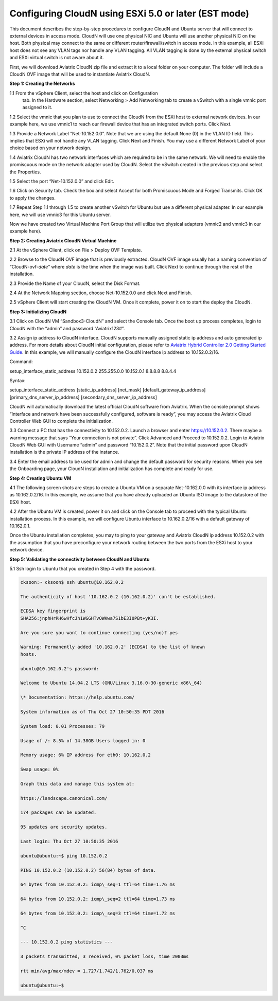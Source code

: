 .. meta::
   :description: Configuring CloudN using ESXi 5.0 or later
   :keywords: configure cloudN, cloudN, configure cloudN ESXi, aviatrix


======================================================
Configuring CloudN using ESXi 5.0 or later (EST mode)
======================================================

This document describes the step-by-step procedures to configure CloudN
and Ubuntu server that will connect to external devices in access mode.
CloudN will use one physical NIC and Ubuntu will use another physical
NIC on the host. Both physical may connect to the same or different
router/firewall/switch in access mode. In this example, all ESXi host
does not see any VLAN tags nor handle any VLAN tagging. All VLAN tagging
is done by the external physical switch and ESXi virtual switch is not
aware about it.

|Drawing1|

First, we will download Aviatrix CloudN zip file and extract it to a
local folder on your computer. The folder will include a CloudN OVF
image that will be used to instantiate Aviatrix CloudN.

**Step 1: Creating the Networks**

1.1 From the vSphere Client, select the host and click on Configuration
   tab. In the Hardware section, select Networking > Add Networking tab
   to create a vSwitch with a single vmnic port assigned to it.

|image16|

|image18|

1.2 Select the vmnic that you plan to use to connect the CloudN from the
ESXi host to external network devices. In our example here, we use
vmnic1 to reach our firewall device that has an integrated switch
ports. Click Next.

|image20|

1.3 Provide a Network Label “Net-10.152.0.0”. Note that we are using the
default None (0) in the VLAN ID field. This implies that ESXi will not
handle any VLAN tagging. Click Next and Finish. You may use a different
Network Label of your choice based on your network design.

|image22|
|image24|

1.4 Aviatrix CloudN has
two network interfaces which are required to be in the same network. We
will need to enable the promiscuous mode on the network adapter used by
CloudN. Select the vSwitch created in the previous step and select the
Properties.

|image26|

1.5 Select the port “Net-10.152.0.0” and click Edit.

|image28|

1.6 Click on Security tab. Check the box and select Accept for both
Promiscuous Mode and Forged Transmits. Click OK to apply the changes.

|image30|

1.7 Repeat Step 1.1 through 1.5 to create another vSwitch for Ubuntu but
use a different physical adapter. In our example here, we will use
vmnic3 for this Ubuntu server.

|image32|
|image34|

Now we have created two Virtual Machine Port Group that will utilize two
physical adapters (vmnic2 and vmnic3 in our example here).

**Step 2: Creating Aviatrix CloudN Virtual Machine**

2.1 At the vSphere Client, click on Flie > Deploy OVF Template.

|image36|

2.2 Browse to the CloudN OVF image that is previously extracted. CloudN
OVF image usually has a naming convention of “CloudN-ovf-\ *date*\ ”
where *date* is the time when the image was built. Click Next to
continue through the rest of the installation.

|image38|

|image40|

2.3 Provide the Name of your CloudN, select the Disk Format.

|image42|

|image44|

2.4 At the Network Mapping section, choose Net-10.152.0.0 and click Next
and Finish.

|image46|

|image48|

2.5 vSphere Client will start creating the CloudN VM. Once it complete,
power it on to start the deploy the CloudN.

|image50|

**Step 3: Initializing CloudN**

3.1 Click on CloudN VM “Sandbox3-CloudN” and select the Console tab.
Once the boot up process completes, login to CloudN with the “admin” and
password “Aviatrix123#”.

|image52|

3.2 Assign ip address to CloudN interface. CloudN supports manually
assigned static ip address and auto generated ip address. For more
details about CloudN initial configuration, please refer to `Aviatrix
Hybrid Controller 2.0 Getting Started
Guide <https://s3-us-west-2.amazonaws.com/aviatrix-download/CloudN+Startup+Guide.pdf>`__.
In this example, we will manually configure the CloudN interface ip
address to 10.152.0.2/16.

Command:

setup\_interface\_static\_address 10.152.0.2 255.255.0.0 10.152.0.1
8.8.8.8 8.8.4.4

Syntax:

setup\_interface\_static\_address [static\_ip\_address] [net\_mask]
[default\_gateway\_ip\_address] [primary\_dns\_server\_ip\_address]
[secondary\_dns\_server\_ip\_address]

CloudN will automatically download the latest official CloudN software
from Aviatrix. When the console prompt shows “Interface and network have
been successfully configured, software is ready”, you may access the
Aviatrix Cloud Controller Web GUI to complete the initialization.

|image54|

|image56|

3.3 Connect a PC that has the connectivity to 10.152.0.2. Launch a
browser and enter https://10.152.0.2. There maybe a warning message that
says “Your connection is not private”. Click Advanced and Proceed to
10.152.0.2. Login to Aviatrix CloudN Web GUI with Username “admin” and
password “10.152.0.2”. Note that the initial password upon CloudN
installation is the private IP address of the instance.

|image58|

3.4 Enter the email address to be used for admin and change the default
password for security reasons. When you see the Onboarding page, your
CloudN installation and initialization has complete and ready for use.

|image60|

|image62|

**Step 4: Creating Ubuntu VM**

4.1 The following screen shots are steps to create a Ubuntu VM on a
separate Net-10.162.0.0 with its interface ip address as 10.162.0.2/16.
In this example, we assume that you have already uploaded an Ubuntu ISO
image to the datastore of the ESXi host.

|image64|

|image66|

|image68|

|image70|

|image72|

|image74|

|image76|

|image78|

|image80|

4.2 After the Ubuntu VM is created, power it on and click on the Console
tab to proceed with the typical Ubuntu installation process. In this
example, we will configure Ubuntu interface to 10.162.0.2/16 with a
default gateway of 10.162.0.1.

|image82|

Once the Ubuntu installation completes, you may to ping to your gateway
and Aviatrix CloudN ip address 10.152.0.2 with the assumption that you
have preconfigure your network routing between the two ports from the
ESXi host to your network device.

**Step 5: Validating the connectivity between CloudN and Ubuntu**

5.1 Ssh login to Ubuntu that you created in Step 4 with the password.

.. code:: 

	cksoon:~ cksoon$ ssh ubuntu@10.162.0.2

	The authenticity of host '10.162.0.2 (10.162.0.2)' can't be established.

	ECDSA key fingerprint is
	SHA256:jnphHrRH6wHfcJh1WGGHTvOWKwa7S1bE3I0PBt+yK3I.

	Are you sure you want to continue connecting (yes/no)? yes

	Warning: Permanently added '10.162.0.2' (ECDSA) to the list of known
	hosts.

	ubuntu@10.162.0.2's password:

	Welcome to Ubuntu 14.04.2 LTS (GNU/Linux 3.16.0-30-generic x86\_64)

	\* Documentation: https://help.ubuntu.com/

	System information as of Thu Oct 27 10:50:35 PDT 2016

	System load: 0.01 Processes: 79

	Usage of /: 8.5% of 14.38GB Users logged in: 0

	Memory usage: 6% IP address for eth0: 10.162.0.2

	Swap usage: 0%

	Graph this data and manage this system at:

	https://landscape.canonical.com/

	174 packages can be updated.

	95 updates are security updates.

	Last login: Thu Oct 27 10:50:35 2016

	ubuntu@ubuntu:~$ ping 10.152.0.2

	PING 10.152.0.2 (10.152.0.2) 56(84) bytes of data.

	64 bytes from 10.152.0.2: icmp\_seq=1 ttl=64 time=1.76 ms

	64 bytes from 10.152.0.2: icmp\_seq=2 ttl=64 time=1.73 ms

	64 bytes from 10.152.0.2: icmp\_seq=3 ttl=64 time=1.72 ms

	^C

	--- 10.152.0.2 ping statistics ---

	3 packets transmitted, 3 received, 0% packet loss, time 2003ms

	rtt min/avg/max/mdev = 1.727/1.742/1.762/0.037 ms

	ubuntu@ubuntu:~$


.. |Drawing1| image:: Configuring_CloudN_Examples_media/Drawing1.png
   :width: 6.50000in
   :height: 4.0in
.. |image16| image:: Configuring_CloudN_Examples_media/image016.png
   :width: 6.50000in
   :height: 4.0000in
   :scale: 125%
.. |image18| image:: Configuring_CloudN_Examples_media/image018.png
   :width: 6.50000in
   :height: 4.25278in
.. |image20| image:: Configuring_CloudN_Examples_media/image020.png
   :width: 6.48611in
   :height: 4.50000in
.. |image22| image:: Configuring_CloudN_Examples_media/image022.png
   :width: 6.50000in
   :height: 4.51389in
.. |image24| image:: Configuring_CloudN_Examples_media/image024.png
   :width: 6.48611in
   :height: 4.29167in
.. |image26| image:: Configuring_CloudN_Examples_media/image026.png
   :width: 6.48611in
   :height: 4.88889in
.. |image28| image:: Configuring_CloudN_Examples_media/image028.png
   :width: 6.48611in
   :height: 4.12778in
.. |image30| image:: Configuring_CloudN_Examples_media/image030.png
   :width: 6.48611in
   :height: 4.00278in
.. |image32| image:: Configuring_CloudN_Examples_media/image032.png
   :width: 6.50000in
   :height: 4.56944in
.. |image34| image:: Configuring_CloudN_Examples_media/image034.png
   :width: 6.48611in
   :height: 4.25278in
.. |image36| image:: Configuring_CloudN_Examples_media/image036.png
   :width: 6.50000in
   :height: 4.37778in
.. |image38| image:: Configuring_CloudN_Examples_media/image038.png
   :width: 6.50000in
   :height: 4.37778in
.. |image40| image:: Configuring_CloudN_Examples_media/image040.png
   :width: 6.50000in
   :height: 4.32222in
.. |image42| image:: Configuring_CloudN_Examples_media/image042.png
   :width: 6.50000in
   :height: 4.25278in
.. |image44| image:: Configuring_CloudN_Examples_media/image044.png
   :width: 6.50000in
   :height: 4.37778in
.. |image46| image:: Configuring_CloudN_Examples_media/image046.png
   :width: 6.50000in
   :height: 4.25278in
.. |image48| image:: Configuring_CloudN_Examples_media/image048.png
   :width: 6.50000in
   :height: 4.0in
.. |image50| image:: Configuring_CloudN_Examples_media/image050.png
   :width: 6.50000in
   :height: 4.25278in
.. |image52| image:: Configuring_CloudN_Examples_media/image052.png
   :width: 6.50000in
   :height: 4.25278in
.. |image54| image:: Configuring_CloudN_Examples_media/image054.png
   :width: 6.50000in
   :height: 4.25278in
.. |image56| image:: Configuring_CloudN_Examples_media/image056.png
   :width: 6.50000in
   :height: 4.25278in
.. |image58| image:: Configuring_CloudN_Examples_media/image058.png
   :width: 6.50000in
   :height: 4.25278in
.. |image60| image:: Configuring_CloudN_Examples_media/image060.png
   :width: 6.50000in
   :height: 4.25278in
.. |image62| image:: Configuring_CloudN_Examples_media/image062.png
   :width: 6.50000in
   :height: 4.25278in
.. |image64| image:: Configuring_CloudN_Examples_media/image064.png
   :width: 6.50000in
   :height: 4.25278in
.. |image66| image:: Configuring_CloudN_Examples_media/image066.png
   :width: 6.50000in
   :height: 4.25278in
.. |image68| image:: Configuring_CloudN_Examples_media/image068.png
   :width: 6.50000in
   :height: 4.25278in
.. |image70| image:: Configuring_CloudN_Examples_media/image070.png
   :width: 6.50000in
   :height: 4.25278in
.. |image72| image:: Configuring_CloudN_Examples_media/image072.png
   :width: 6.50000in
   :height: 4.25278in
.. |image74| image:: Configuring_CloudN_Examples_media/image074.png
   :width: 6.50000in
   :height: 4.25278in
.. |image76| image:: Configuring_CloudN_Examples_media/image076.png
   :width: 6.50000in
   :height: 4.25278in
.. |image78| image:: Configuring_CloudN_Examples_media/image078.png
   :width: 6.50000in
   :height: 4.25278in
.. |image80| image:: Configuring_CloudN_Examples_media/image080.png
   :width: 6.50000in
   :height: 4.25278in
.. |image82| image:: Configuring_CloudN_Examples_media/image082.png
   :width: 6.50000in
   :height: 4.25278in

   
.. disqus::   